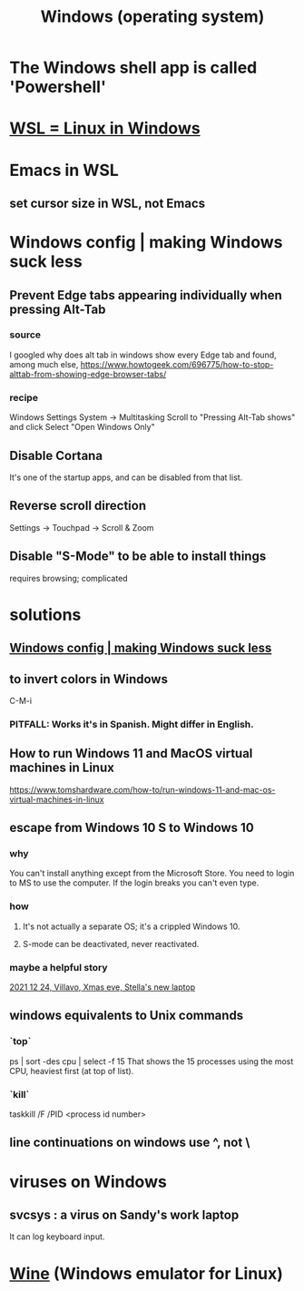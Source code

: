 :PROPERTIES:
:ID:       6ac17a73-3658-48c2-b2a8-a75f3a2a1b85
:ROAM_ALIASES: Windows
:END:
#+title: Windows (operating system)
* The Windows shell app is called 'Powershell'
* [[id:a6fa386a-1ebc-458e-ade3-434e26041b38][WSL = Linux in Windows]]
* Emacs in WSL
** set cursor size in WSL, not Emacs
* Windows config | making Windows suck less
  :PROPERTIES:
  :ID:       fbc5cb10-6368-4768-9c30-57be49a7e2d2
  :END:
** Prevent Edge tabs appearing individually when pressing Alt-Tab
*** source
    I googled
      why does alt tab in windows show every Edge tab
    and found, among much else,
      https://www.howtogeek.com/696775/how-to-stop-alttab-from-showing-edge-browser-tabs/
*** recipe
    Windows Settings
    System -> Multitasking
    Scroll to "Pressing Alt-Tab shows" and click
    Select "Open Windows Only"
** Disable Cortana
   It's one of the startup apps,
   and can be disabled from that list.
** Reverse scroll direction
   Settings -> Touchpad -> Scroll & Zoom
** Disable "S-Mode" to be able to install things
   requires browsing; complicated
* solutions
** [[id:fbc5cb10-6368-4768-9c30-57be49a7e2d2][Windows config | making Windows suck less]]
** to invert colors in Windows
   C-M-i
*** PITFALL: Works it's in Spanish. Might differ in English.
** How to run Windows 11 and MacOS virtual machines in Linux
   :PROPERTIES:
   :ID:       2734843e-60bb-481b-b1e3-7343c8840414
   :END:
   https://www.tomshardware.com/how-to/run-windows-11-and-mac-os-virtual-machines-in-linux
** escape from Windows 10 S to Windows 10
*** why
    You can't install anything except from the Microsoft Store.
    You need to login to MS to use the computer.
    If the login breaks you can't even type.
*** how
**** It's not actually a separate OS; it's a crippled Windows 10.
**** S-mode can be deactivated, never reactivated.
*** maybe a helpful story
    [[id:f1fbbbc9-bd87-4df1-972a-e1aa989b6d7e][2021 12 24, Villavo, Xmas eve, Stella's new laptop]]
** windows equivalents to Unix commands
*** `top`
    ps | sort -des cpu | select -f 15
    That shows the 15 processes using the most CPU,
    heaviest first (at top of list).
*** `kill`
    taskkill /F /PID <process id number>
** line continuations on windows use ^, not \
* viruses on Windows
** svcsys : a virus on Sandy's work laptop
   :PROPERTIES:
   :ID:       bbd54726-2e3f-45cc-9940-78079e06347b
   :END:
   It can log keyboard input.
* [[id:b74547ef-a908-4121-a990-fbca942ca1e0][Wine]] (Windows emulator for Linux)
